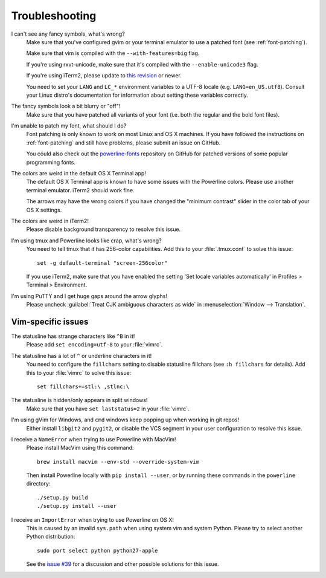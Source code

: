 Troubleshooting
===============

I can't see any fancy symbols, what's wrong?
    Make sure that you've configured gvim or your terminal emulator to use 
    a patched font (see :ref:`font-patching`).

    Make sure that vim is compiled with the ``--with-features=big`` flag.

    If you're using rxvt-unicode, make sure that it's compiled with the 
    ``--enable-unicode3`` flag.

    If you're using iTerm2, please update to `this revision 
    <https://github.com/gnachman/iTerm2/commit/8e3ad6dabf83c60b8cf4a3e3327c596401744af6>`_ 
    or newer.

    You need to set your ``LANG`` and ``LC_*`` environment variables to 
    a UTF-8 locale (e.g. ``LANG=en_US.utf8``). Consult your Linux distro's 
    documentation for information about setting these variables correctly.

The fancy symbols look a bit blurry or "off"!
    Make sure that you have patched all variants of your font (i.e. both the 
    regular and the bold font files).

I'm unable to patch my font, what should I do?
    Font patching is only known to work on most Linux and OS X machines. If 
    you have followed the instructions on :ref:`font-patching` and still 
    have problems, please submit an issue on GitHub.

    You could also check out the `powerline-fonts 
    <https://github.com/Lokaltog/powerline-fonts>`_ repository on GitHub for 
    patched versions of some popular programming fonts.

The colors are weird in the default OS X Terminal app!
    The default OS X Terminal app is known to have some issues with the 
    Powerline colors. Please use another terminal emulator. iTerm2 should 
    work fine.

    The arrows may have the wrong colors if you have changed the "minimum 
    contrast" slider in the color tab of  your OS X settings.

The colors are weird in iTerm2!
    Please disable background transparency to resolve this issue.

I'm using tmux and Powerline looks like crap, what's wrong?
    You need to tell tmux that it has 256-color capabilities. Add this to 
    your :file:`.tmux.conf` to solve this issue::

        set -g default-terminal "screen-256color"

    If you use iTerm2, make sure that you have enabled the setting 'Set 
    locale variables automatically' in Profiles > Terminal > Environment.

I'm using PuTTY and I get huge gaps around the arrow glyphs!
    Please uncheck :guilabel:`Treat CJK ambiguous characters as wide` in 
    :menuselection:`Window --> Translation`.

Vim-specific issues
-------------------

The statusline has strange characters like ``^B`` in it!
    Please add ``set encoding=utf-8`` to your :file:`vimrc`.

The statusline has a lot of ``^`` or underline characters in it!
    You need to configure the ``fillchars`` setting to disable statusline 
    fillchars (see ``:h fillchars`` for details). Add this to your 
    :file:`vimrc` to solve this issue::

        set fillchars+=stl:\ ,stlnc:\ 

The statusline is hidden/only appears in split windows!
    Make sure that you have ``set laststatus=2`` in your :file:`vimrc`.

I'm using gVim for Windows, and ``cmd`` windows keep popping up when working in git repos!
    Either install ``libgit2`` and ``pygit2``, or disable the VCS segment in 
    your user configuration to resolve this issue.

I receive a ``NameError`` when trying to use Powerline with MacVim!
    Please install MacVim using this command::

        brew install macvim --env-std --override-system-vim

    Then install Powerline locally with ``pip install --user``, or by 
    running these commands in the ``powerline`` directory::

        ./setup.py build
        ./setup.py install --user

I receive an ``ImportError`` when trying to use Powerline on OS X!
    This is caused by an invalid ``sys.path`` when using system vim and 
    system Python. Please try to select another Python distribution::

        sudo port select python python27-apple

    See the `issue #39 <https://github.com/Lokaltog/powerline/issues/39>`_ 
    for a discussion and other possible solutions for this issue.
